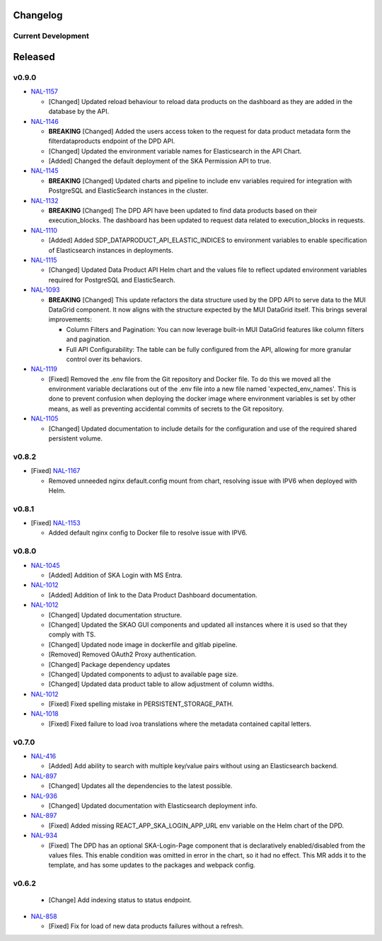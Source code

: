 Changelog
=========


Current Development
-------------------

Released
========

v0.9.0
------

* `NAL-1157 <https://jira.skatelescope.org/browse/NAL-1157>`_ 

  - [Changed] Updated reload behaviour to reload data products on the dashboard as they are added in the database by the API.

* `NAL-1146 <https://jira.skatelescope.org/browse/NAL-1146>`_ 

  - **BREAKING** [Changed] Added the users access token to the request for data product metadata form the filterdataproducts endpoint of the DPD API.
  - [Changed] Updated the environment variable names for Elasticsearch in the API Chart.
  - [Added] Changed the default deployment of the SKA Permission API to true. 


* `NAL-1145 <https://jira.skatelescope.org/browse/NAL-1145>`_ 

  - **BREAKING** [Changed] Updated charts and pipeline to include env variables required for integration with PostgreSQL and ElasticSearch instances in the cluster.


* `NAL-1132 <https://jira.skatelescope.org/browse/NAL-1132>`_ 

  - **BREAKING** [Changed] The DPD API have been updated to find data products based on their execution_blocks. The dashboard has been updated to request data related to execution_blocks in requests.

* `NAL-1110 <https://jira.skatelescope.org/browse/NAL-1110>`_ 

  - [Added] Added SDP_DATAPRODUCT_API_ELASTIC_INDICES to environment variables to enable specification of Elasticsearch instances in deployments.

* `NAL-1115 <https://jira.skatelescope.org/browse/NAL-1115>`_ 

  - [Changed] Updated Data Product API Helm chart and the values file to reflect updated environment variables required for PostgreSQL and ElasticSearch.

* `NAL-1093 <https://jira.skatelescope.org/browse/NAL-1093>`_ 

  - **BREAKING** [Changed] This update refactors the data structure used by the DPD API to serve data to the MUI DataGrid component. It now aligns with the structure expected by the MUI DataGrid itself. This brings several improvements:

    - Column Filters and Pagination: You can now leverage built-in MUI DataGrid features like column filters and pagination.
    - Full API Configurability: The table can be fully configured from the API, allowing for more granular control over its behaviors.

* `NAL-1119 <https://jira.skatelescope.org/browse/NAL-1119>`_

  - [Fixed] Removed the .env file from the Git repository and Docker file. To do this we moved all the 
    environment variable declarations out of the .env file into a new file named 
    'expected_env_names'. This is done to prevent confusion when deploying the docker image 
    where environment variables is set by other means, as well as preventing accidental
    commits of secrets to the Git repository.

* `NAL-1105 <https://jira.skatelescope.org/browse/NAL-1105>`_

  - [Changed] Updated documentation to include details for the configuration and use of the required shared persistent volume.


v0.8.2
------

* [Fixed] `NAL-1167 <https://jira.skatelescope.org/browse/NAL-1167>`_

  - Removed unneeded nginx default.config mount from chart, resolving issue with IPV6 when deployed with Helm.

v0.8.1
------

* [Fixed] `NAL-1153 <https://jira.skatelescope.org/browse/NAL-1153>`_

  - Added default nginx config to Docker file to resolve issue with IPV6.

v0.8.0
------

* `NAL-1045 <https://jira.skatelescope.org/browse/NAL-1045>`_

  - [Added]  Addition of SKA Login with MS Entra.

* `NAL-1012 <https://jira.skatelescope.org/browse/NAL-1012>`_

  - [Added]  Addition of link to the Data Product Dashboard documentation.

* `NAL-1012 <https://jira.skatelescope.org/browse/NAL-1012>`_

  - [Changed] Updated documentation structure.
  - [Changed] Updated the SKAO GUI components and updated all instances where it is used so that they comply with TS.
  - [Changed] Updated node image in dockerfile and gitlab pipeline.
  - [Removed] Removed OAuth2 Proxy authentication.
  - [Changed] Package dependency updates
  - [Changed] Updated components to adjust to available page size.
  - [Changed] Updated data product table to allow adjustment of column widths.

* `NAL-1012 <https://jira.skatelescope.org/browse/NAL-1012>`_

  - [Fixed] Fixed spelling mistake in PERSISTENT_STORAGE_PATH.

* `NAL-1018 <https://jira.skatelescope.org/browse/NAL-1018>`_

  - [Fixed] Fixed failure to load ivoa translations where the metadata contained capital letters.

v0.7.0
------

* `NAL-416 <https://jira.skatelescope.org/browse/NAL-416>`_ 

  - [Added] Add ability to search with multiple key/value pairs without using an Elasticsearch backend.

* `NAL-897 <https://jira.skatelescope.org/browse/NAL-897>`_

  - [Changed] Updates all the dependencies to the latest possible.

* `NAL-936 <https://jira.skatelescope.org/browse/NAL-936>`_ 

  - [Changed] Updated documentation with Elasticsearch deployment info.

* `NAL-897 <https://jira.skatelescope.org/browse/NAL-897>`_ 

  - [Fixed] Added missing REACT_APP_SKA_LOGIN_APP_URL env variable on the Helm chart of the DPD.

* `NAL-934 <https://jira.skatelescope.org/browse/NAL-934>`_ 

  - [Fixed] The DPD has an optional SKA-Login-Page component that is declaratively enabled/disabled from the values files. This enable condition was omitted in error in the chart, so it had no effect. This MR adds it to the template, and has some updates to the packages and webpack config.

v0.6.2
------

  - [Change] Add indexing status to status endpoint.

* `NAL-858 <https://jira.skatelescope.org/browse/NAL-858>`_

  - [Fixed] Fix for load of new data products failures without a refresh.